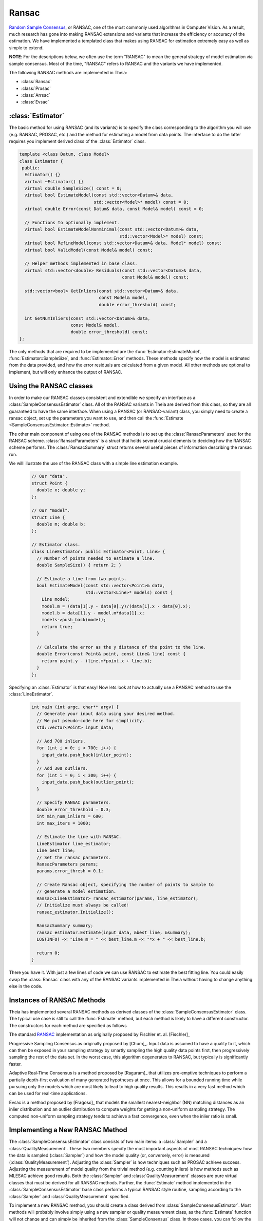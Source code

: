 .. highlight:: c++

.. default-domain:: cpp

.. _documentation-ransac:

======
Ransac
======

`Random Sample Consensus <http://en.wikipedia.org/wiki/RANSAC>`_, or RANSAC, one
of the most commonly used algorithms in Computer Vision. As a result, much
research has gone into making RANSAC extensions and variants that increase the
efficiency or accuracy of the estimation. We have implemented a templated class
that makes using RANSAC for estimation extremely easy as well as simple to
extend.

**NOTE**: For the descriptions below, we often use the term "RANSAC" to mean the general strategy of model estimation via sample consensus. Most of the time, "RANSAC" refers to RANSAC and the variants we have implemented.

The following RANSAC methods are implemented in Theia:

* :class:`Ransac`
* :class:`Prosac`
* :class:`Arrsac`
* :class:`Evsac`

:class:`Estimator`
==================

The basic method for using RANSAC (and its variants) is to specify the class
corresponding to the algorithm you will use (e.g. RANSAC, PROSAC, etc.) and the
method for estimating a model from data points. The interface to do the latter
requires you implement derived class of the :class:`Estimator` class.

.. class:: Estimator

	.. code-block:: c++

	 template <class Datum, class Model>
	 class Estimator {
	  public:
	   Estimator() {}
	   virtual ~Estimator() {}
	   virtual double SampleSize() const = 0;
	   virtual bool EstimateModel(const std::vector<Datum>& data,
				      std::vector<Model>* model) const = 0;
	   virtual double Error(const Datum& data, const Model& model) const = 0;

	   // Functions to optionally implement.
	   virtual bool EstimateModelNonminimal(const std::vector<Datum>& data,
						std::vector<Model>* model) const;
	   virtual bool RefineModel(const std::vector<Datum>& data, Model* model) const;
	   virtual bool ValidModel(const Model& model) const;

	   // Helper methods implemented in base class.
	   virtual std::vector<double> Residuals(const std::vector<Datum>& data,
						 const Model& model) const;

	   std::vector<bool> GetInliers(const std::vector<Datum>& data,
					const Model& model,
					double error_threshold) const;

	   int GetNumInliers(const std::vector<Datum>& data,
			     const Model& model,
			     double error_threshold) const;
	 };

	The only methods that are required to be implemented are the
	:func:`Estimator::EstimateModel`, :func:`Estimator::SampleSize`, and
	:func:`Estimator::Error` methods. These methods specify how the model is
	estimated from the data provided, and how the error residuals are
	calculated from a given model. All other methods are optional to
	implement, but will only enhance the output of RANSAC.

Using the RANSAC classes
========================

In order to make our RANSAC classes consistent and extendible we specify an
interface as a :class:`SampleConsensusEstimator` class. All of the RANSAC
variants in Theia are derived from this class, so they are all guaranteed to
have the same interface. When using a RANSAC (or RANSAC-variant) class, you
simply need to create a ransac object, set up the parameters you want to use,
and then call the :func:`Estimate <SampleConsensusEstimator::Estimate>` method.

.. function:: bool SampleConsensusEstimator::Estimate(const std::vector<Datum>& data, Model* best_model, RansacSummary* summary)

  This is the main (and often the only) method you use when performing RANSAC
  (or a variant). It computes a model given the data and the :class:`Estimator`
  class that you have specified for your problem. It returns true (and sets the
  ``best_model`` parameter) upon success, and false (with ``best_model`` having
  undefined behavior) upon failure.

The other main component of using one of the RANSAC methods is to set up the
:class:`RansacParameters` used for the RANSAC scheme. :class:`RansacParameters`
is a struct that holds several crucial elements to deciding how the RANSAC
scheme performs. The :class:`RansacSummary` struct returns several useful
pieces of information describing the ransac run.

.. class:: RansacParameters

.. member:: double RansacParameter::error_thresh

  DEFAULT: ``No default``

   Error threshold to determine inliers for RANSAC (e.g., squared reprojection
   error). This is what will be used by the estimator to determine inliers.

.. member:: double RansacParameter::failure_probability

  DEFAULT: ``0.01``

  The failure probability of RANSAC. Set to 0.01 means that RANSAC has a 1%
  chance of missing the correct pose.

.. member:: double RansacParameter::min_inlier_ratio

  DEFAULT: ``0.0``

  The minimal assumed inlier ratio, i.e., it is assumed that the given set of
  correspondences has an inlier ratio of at least min_inlier_ratio. This is
  required to limit the number of RANSAC iteratios.

.. member:: int RansacParameter::min_iterations

  DEFAULT: ``100``

  The minimum number of iterations to perform before exiting RANSAC.

.. member:: int RansacParameter::max_iterations

  DEFAULT: ``std::numeric_limits<int>::max()``

   Another way to specify the maximal number of RANSAC iterations. In effect,
   the maximal number of iterations is set to min(max_ransac_iterations, T),
   where T is the number of iterations corresponding to min_inlier_ratio.  This
   variable is useful if RANSAC is to be applied iteratively, i.e., first
   applying RANSAC with an min_inlier_ratio of x, then with one of x-y and so
   on, and we want to avoid repeating RANSAC iterations.  However, the
   preferable way to limit the number of RANSAC iterations is to set
   min_inlier_ratio and leave max_ransac_iterations to its default value.

.. member:: bool RansacParameter::use_mle

  DEFAULT: ``false``

  When set to ``true``, the MLE score [Torr]_ is used instead of the inlier
  count. This is useful way to improve the performance of RANSAC in most cases.

.. class:: RansacSummary

.. member:: std::vector<int> RansacSummary::inliers

  A std::vector<int> container with inlier indices.

.. member:: int RansacSummary::num_iterations

  Number of iterations required.

.. member:: double RansacSummary::confidence

  The observed confidence of the model based on the inlier ratio and the number
  of iterations performed.

We will illustrate the use of the RANSAC class with a simple line estimation example.

  .. code-block:: c++

   // Our "data".
   struct Point {
     double x; double y;
   };

   // Our "model".
   struct Line {
     double m; double b;
   };

   // Estimator class.
   class LineEstimator: public Estimator<Point, Line> {
     // Number of points needed to estimate a line.
     double SampleSize() { return 2; }

     // Estimate a line from two points.
     bool EstimateModel(const std::vector<Point>& data,
                        std::vector<Line>* models) const {
       Line model;
       model.m = (data[1].y - data[0].y)/(data[1].x - data[0].x);
       model.b = data[1].y - model.m*data[1].x;
       models->push_back(model);
       return true;
     }

     // Calculate the error as the y distance of the point to the line.
     double Error(const Point& point, const Line& line) const {
       return point.y - (line.m*point.x + line.b);
     }
   };

Specifying an :class:`Estimator` is that easy! Now lets look at how to actually
use a RANSAC method to use the :class:`LineEstimator`.

  .. code-block:: c++

    int main (int argc, char** argv) {
      // Generate your input data using your desired method.
      // We put pseudo-code here for simplicity.
      std::vector<Point> input_data;

      // Add 700 inliers.
      for (int i = 0; i < 700; i++) {
        input_data.push_back(inlier_point);
      }
      // Add 300 outliers.
      for (int i = 0; i < 300; i++) {
        input_data.push_back(outlier_point);
      }

      // Specify RANSAC parameters.
      double error_threshold = 0.3;
      int min_num_inliers = 600;
      int max_iters = 1000;

      // Estimate the line with RANSAC.
      LineEstimator line_estimator;
      Line best_line;
      // Set the ransac parameters.
      RansacParameters params;
      params.error_thresh = 0.1;

      // Create Ransac object, specifying the number of points to sample to
      // generate a model estimation.
      Ransac<LineEstimator> ransac_estimator(params, line_estimator);
      // Initialize must always be called!
      ransac_estimator.Initialize();

      RansacSummary summary;
      ransac_estimator.Estimate(input_data, &best_line, &summary);
      LOG(INFO) << "Line m = " << best_line.m << "*x + " << best_line.b;

      return 0;
    }

There you have it. With just a few lines of code we can use RANSAC to estimate
the best fitting line. You could easily swap the :class:`Ransac` class with any
of the RANSAC variants implemented in Theia without having to change anything
else in the code.

.. _section-constructors:

Instances of RANSAC Methods
===========================

Theia has implemented several RANSAC methods as derived classes of the
:class:`SampleConsensusEstimator` class. The typical use case is still to call
the :func:`Estimate` method, but each method is likely to have a different
constructor. The constructors for each method are specified as follows

.. class:: Ransac

  The standard `RANSAC <http://en.wikipedia.org/wiki/RANSAC>`_ implementation as originally proposed by Fischler et. al. [Fischler]_

.. function:: Ransac::Ransac(const RansacParams& params, const Estimator& estimator)

.. class:: Prosac

   Progressive Sampling Consensus as originally proposed by [Chum]_. Input data
   is assumed to have a quality to it, which can then be exposed in your
   sampling strategy by smartly sampling the high quality data points first,
   then progressively sampling the rest of the data set. In the worst case, this
   algorithm degenerates to RANSAC, but typically is significantly faster.

.. function:: Prosac::Prosac(const RansacParams& params, const Estimator& estimator)

  .. NOTE:: The :func:`Estimate` method for prosace assumes the data is sorted
    by quality! That is, that the highest quality data point is first, and the
    worst quality data point is last in the input vector.

.. class:: Arrsac

  Adaptive Real-Time Consensus is a method proposed by [Raguram]_ that utilizes
  pre-emptive techniques to perform a partially depth-first evaluation of many
  generated hypotheses at once. This allows for a bounded running time while
  pursuing only the models which are most likely to lead to high quality
  results. This results in a very fast method which can be used for real-time applications.

.. function:: Arrsac::Arrsac(const RansacParams& params, const Estimator& estimator, int max_candidate_hyps = 500, int block_size = 100)

     ``max_candidate_hyps``: Maximum number of hypotheses in the initial hypothesis set

     ``block_size``: Number of data points a hypothesis is evaluated against before preemptive ordering is used.

  .. NOTE:: This method works for all the unit tests currently in Theia, but
    needs to be tested further to ensure correctness. Use with caution.

.. class:: Evsac

  Evsac is a method proposed by [Fragoso]_ that models the smallest
  nearest-neighbor (NN) matching distances as an inlier distribution
  and an outlier distribution to compute weights for
  getting a non-uniform sampling strategy. The computed non-uniform
  sampling strategy tends to achieve a fast convergence, even when the
  inlier ratio is small.

.. function:: Evsac::Evsac(const RansacParameters& ransac_params, const ModelEstimator& estimator, const Eigen::MatrixXd& sorted_distances, const double predictor_threshold, const FittingMethod fitting_method)

     ``ransac_params``: The ransac parameters.

     ``estimator``: The model estimator to use.

     ``sorted_distances``: The matrix containing k L2 sorted
     distances in ascending order. The matrix has num. of query
     features as rows and k columns.

     ``predictor_threshold``: The threshold used to decide correct or
     incorrect matches/correspondences. The threshold must be in the
     range of (0, 1.0). The recommended value is 0.65.

     ``fitting_method``:  The fitting method MLE or QUANTILE_NLS.
     The recommended fitting method is the MLE estimation.

Implementing a New RANSAC Method
================================

The :class:`SampleConsensusEstimator` class consists of two main items: a
:class:`Sampler` and a :class:`QualityMeasurement`. These two members specify
the most important aspects of most RANSAC techniques: how the data is sampled
(:class:`Sampler`) and how the model quality (or, conversely, error) is measured
(:class:`QualityMeasurement`). Adjusting the :class:`Sampler` is how techniques
such as PROSAC achieve success. Adjusting the measurement of model quality from
the trivial method (e.g. counting inliers) is how methods such as MLESAC achieve
good results. Both the :class:`Sampler` and :class:`QualityMeasurement` classes
are pure virtual classes that must be derived for all RANSAC methods. Further,
the :func:`Estimate` method implemented in the :class:`SampleConsensusEstimator`
base class performs a typical RANSAC style routine, sampling according to the
:class:`Sampler` and :class:`QualityMeasurement` specified.

To implement a new RANSAC method, you should create a class derived from
:class:`SampleConsensusEstimator`. Most methods will probably involve simply
using a new sampler or quality measurement class, as the :func:`Estimate`
function will not change and can simply be inherited from the
:class:`SampleConsensus` class. In those cases, you can follow the model of the
:class:`Ransac` class to specify your new RANSAC-variant class:

  .. code-block:: c++

    // NOTE: ModelEstimator must be a subclass of the Estimator class.
    template <class ModelEstimator>
    class Ransac : public SampleConsensusEstimator<ModelEstimator> {
     public:
      typedef typename ModelEstimator::Datum Datum;
      typedef typename ModelEstimator::Model Model;

      explicit Ransac(const RansacParams& params, const ModelEstimator& estimator)
	  : SampleConsensusEstimator<ModelEstimator>(params, estimator) {}
      virtual ~Ransac() {}

      // Initializes the random sampler and inlier support measurement.
      bool Initialize() {
	Sampler<Datum>* random_sampler =
	    new RandomSampler<Datum>(this->estimator_.SampleSize());
	return SampleConsensusEstimator<ModelEstimator>::Initialize(
	    random_sampler, inlier_support);
      }
    };


This is all that the :class:`Ransac` class needs to specify, and the
:func:`Estimate` function implemented in the base class
(:class:`SampleConsensusEstimator`) will use the :class:`RandomSampler` to
randomly sample the data, and :class:`InlierSupport` to calculate inliers. Of
course, :class:`RandomSampler` and :class:`InliersSupport` are derived classes
of :class:`Sampler` and :class:`QualityMeasurement` respectively. See the code
for more details.

If you want to create a new RANSAC method that involves changing the way
estimation happens, your class can override the :func:`Estimate` method. For our
implementation, :class:`Arrsac` does this. See the code for those classes for a
good example on how you should override the :func:`Estimate` method.
